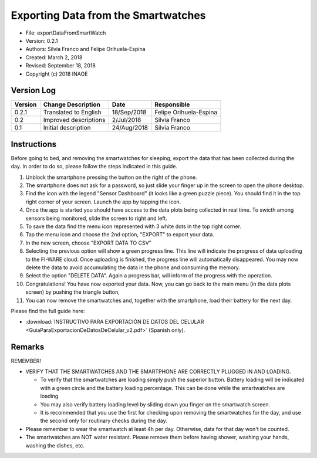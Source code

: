 .. _rst-exportDataFromSmartWatch:

Exporting Data from the Smartwatches
====================================


* File: exportDataFromSmartWatch
* Version: 0.2.1
* Authors: Silvia Franco and Felipe Orihuela-Espina
* Created: March 2, 2018
* Revised: September 18, 2018
* Copyright (c) 2018 INAOE

.. _secVersionLog:


Version Log
-----------


=======  =======================  =========== ===========
Version  Change Description       Date        Responsible
=======  =======================  =========== ===========
0.2.1    Translated to English	  18/Sep/2018 Felipe Orihuela-Espina
0.2      Improved descriptions	  2/Jul/2018  Silvia Franco
0.1      Initial description	  24/Aug/2018  Silvia Franco
=======  =======================  =========== ===========



.. _secInstructions:



Instructions
------------

Before going to bed, and removing the smartwatches for sleeping, export
the data that has been collected during the day. In order to do so, please
follow the steps indicated in this guide.

#. Unblock the smartphone pressing the button on the right of the phone.
#. The smartphone does not ask for a password, so just slide your finger up in the screen to open the phone desktop.
#. Find the icon with the legend "Sensor Dashboard" (it looks like a green puzzle piece). You should find it in the top right corner of your screen. Launch the app by tapping the icon.
#. Once the app is started you should have access to the data plots being collected in real time. To swicth among sensors being monitored, slide the screen to right and left.
#. To save the data find the menu icon represented with 3 white dots in the top right corner.
#. Tap the menu icon and choose the 2nd option, "EXPORT" to export your data.
#. In the new screen, choose "EXPORT DATA TO CSV"
#. Selecting the previous option will show a green progress line. This line will indicate the progress of data uploading to the FI-WARE cloud. Once uploading is finished, the progress line will automatically disappeared. You may now delete the data to avoid accumulating the data in the phone and consuming the memory.
#. Select the option "DELETE DATA". Again a progress bar, will inform of the progress with the operation.
#. Congratulations! You have now exported your data. Now, you can go back to the main menu (in the data plots screen) by pushing the triangle button,
#. You can now remove the smartwatches and, together with the smartphone, load their battery for the next day.

Please find the full guide here:

* :download:`INSTRUCTIVO PARA EXPORTACIÓN DE DATOS DEL CELULAR <GuiaParaExportacionDeDatosDeCelular_v2.pdf>` (Spanish only).


.. _secRemarks:

Remarks
-------

REMEMBER!

* VERIFY THAT THE SMARTWATCHES AND THE SMARTPHONE ARE CORRECTLY PLUGGED IN AND LOADING.

  * To verify that the smartwatches are loading simply push the superior button. Battery loading will be indicated with a green circle and the battery loading percentage. This can be done while the smartwatches are loading.
  * You may also verify battery loading level by sliding down you finger on the smartwatch screen.
  * It is recommended that you use the first for checking upon removing the smartwatches for the day, and use the second only for routinary checks during the day.


* Please remember to wear the smartwatch at least 4h per day. Otherwise, data for that day won't be counted.
* The smartwatches are NOT water resistant. Please remove them before having shower, washing your hands, washing the dishes, etc.
